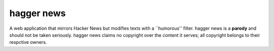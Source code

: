 hagger news
===========

A web application that mirrors Hacker News but modifies texts with a
\`\`humorous'' filter. hagger news is a **parody** and should not be taken
seriously. hagger news claims no copyright over the content it serves; all
copyright belongs to their respctive owners.

